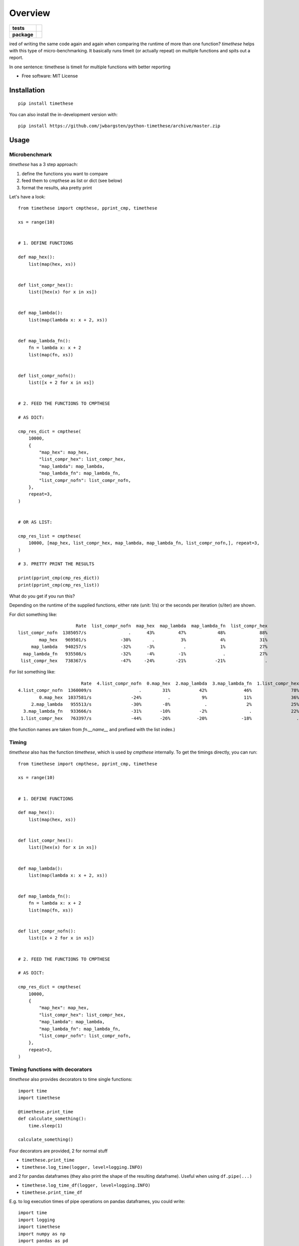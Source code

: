 ========
Overview
========

.. start-badges

.. list-table::
    :stub-columns: 1

    * - tests
      - | |travis|
    * - package
      - | |version| |wheel| |supported-versions| |supported-implementations|

.. |travis| image:: https://api.travis-ci.org/jwbargsten/python-timethese.svg?branch=master
    :alt: Travis-CI Build Status
    :target: https://travis-ci.org/jwbargsten/python-timethese

.. |version| image:: https://img.shields.io/pypi/v/timethese.svg
    :alt: PyPI Package latest release
    :target: https://pypi.org/project/timethese

.. |wheel| image:: https://img.shields.io/pypi/wheel/timethese.svg
    :alt: PyPI Wheel
    :target: https://pypi.org/project/timethese

.. |supported-versions| image:: https://img.shields.io/pypi/pyversions/timethese.svg
    :alt: Supported versions
    :target: https://pypi.org/project/timethese

.. |supported-implementations| image:: https://img.shields.io/pypi/implementation/timethese.svg
    :alt: Supported implementations
    :target: https://pypi.org/project/timethese


.. end-badges

ired of writing the same code again and again when comparing the runtime of
more than one function? `timethese` helps with this type of micro-benchmarking.
It basically runs timeit (or actually repeat) on multiple functions and spits
out a report.

In one sentence: timethese is timeit for multiple functions with better reporting

* Free software: MIT License

Installation
============

::

    pip install timethese

You can also install the in-development version with::

    pip install https://github.com/jwbargsten/python-timethese/archive/master.zip


Usage
=====

Microbenchmark
--------------

`timethese` has a 3 step approach:

1. define the functions you want to compare
2. feed them to cmpthese as list or dict (see below)
3. format the results, aka pretty print

Let's have a look::

      from timethese import cmpthese, pprint_cmp, timethese

      xs = range(10)


      # 1. DEFINE FUNCTIONS

      def map_hex():
          list(map(hex, xs))


      def list_compr_hex():
          list([hex(x) for x in xs])


      def map_lambda():
          list(map(lambda x: x + 2, xs))


      def map_lambda_fn():
          fn = lambda x: x + 2
          list(map(fn, xs))


      def list_compr_nofn():
          list([x + 2 for x in xs])


      # 2. FEED THE FUNCTIONS TO CMPTHESE

      # AS DICT:

      cmp_res_dict = cmpthese(
          10000,
          {
              "map_hex": map_hex,
              "list_compr_hex": list_compr_hex,
              "map_lambda": map_lambda,
              "map_lambda_fn": map_lambda_fn,
              "list_compr_nofn": list_compr_nofn,
          },
          repeat=3,
      )


      # OR AS LIST:

      cmp_res_list = cmpthese(
          10000, [map_hex, list_compr_hex, map_lambda, map_lambda_fn, list_compr_nofn,], repeat=3,
      )

      # 3. PRETTY PRINT THE RESULTS

      print(pprint_cmp(cmp_res_dict))
      print(pprint_cmp(cmp_res_list))

What do you get if you run this?

Depending on the runtime of the supplied functions, either rate (unit: 1/s) or
the seconds per iteration (s/iter) are shown.

For dict something like::

                            Rate  list_compr_nofn  map_hex  map_lambda  map_lambda_fn  list_compr_hex
      list_compr_nofn  1385057/s                .      43%         47%            48%             88%
              map_hex   969501/s             -30%        .          3%             4%             31%
           map_lambda   940257/s             -32%      -3%           .             1%             27%
        map_lambda_fn   935508/s             -32%      -4%         -1%              .             27%
       list_compr_hex   738367/s             -47%     -24%        -21%           -21%               .

For list something like::

                              Rate  4.list_compr_nofn  0.map_hex  2.map_lambda  3.map_lambda_fn  1.list_compr_hex
      4.list_compr_nofn  1360009/s                  .        31%           42%              46%               78%
              0.map_hex  1037581/s               -24%          .            9%              11%               36%
           2.map_lambda   955513/s               -30%        -8%             .               2%               25%
        3.map_lambda_fn   933666/s               -31%       -10%           -2%                .               22%
       1.list_compr_hex   763397/s               -44%       -26%          -20%             -18%                 .


(the function names are taken from `fn.__name__` and prefixed with the list index.)

Timing
------

`timethese` also has the function `timethese`, which is used by `cmpthese`
internally. To get the timings directly, you can run::

      from timethese import cmpthese, pprint_cmp, timethese

      xs = range(10)


      # 1. DEFINE FUNCTIONS

      def map_hex():
          list(map(hex, xs))


      def list_compr_hex():
          list([hex(x) for x in xs])


      def map_lambda():
          list(map(lambda x: x + 2, xs))


      def map_lambda_fn():
          fn = lambda x: x + 2
          list(map(fn, xs))


      def list_compr_nofn():
          list([x + 2 for x in xs])


      # 2. FEED THE FUNCTIONS TO CMPTHESE

      # AS DICT:

      cmp_res_dict = cmpthese(
          10000,
          {
              "map_hex": map_hex,
              "list_compr_hex": list_compr_hex,
              "map_lambda": map_lambda,
              "map_lambda_fn": map_lambda_fn,
              "list_compr_nofn": list_compr_nofn,
          },
          repeat=3,
      )

Timing functions with decorators
--------------------------------
`timethese` also provides decorators to time single functions::

     import time
     import timethese

     @timethese.print_time
     def calculate_something():
         time.sleep(1)

     calculate_something()

Four decorators are provided, 2 for normal stuff

* ``timethese.print_time``
* ``timethese.log_time(logger, level=logging.INFO)``

and 2 for pandas dataframes (they also print the shape of the resulting dataframe).
Useful when using ``df.pipe(...)``

* ``timethese.log_time_df(logger, level=logging.INFO)``
* ``timethese.print_time_df``

E.g. to log execution times of pipe operations on pandas dataframes, you could write::

     import time
     import logging
     import timethese
     import numpy as np
     import pandas as pd

     logging.basicConfig(level=logging.DEBUG)

     logger = logging.getLogger(__name__)


     @timethese.log_time_df(logger, logging.DEBUG)
     def sum_by_group(df):
         time.sleep(1)  # introduce some artificial delay
         return df.groupby("A").sum()


     df = pd.DataFrame({"A": np.arange(100) % 2, "B": np.random.normal(size=100)})

     res = df.pipe(sum_by_group)


See the function documentation in the source code for better examples.

Development
===========

To run the all tests run::

    tox

Note, to combine the coverage data from all the tox environments run:

.. list-table::
    :widths: 10 90
    :stub-columns: 1

    - - Windows
      - ::

            set PYTEST_ADDOPTS=--cov-append
            tox

    - - Other
      - ::

            PYTEST_ADDOPTS=--cov-append tox

See also
========

The idea came from Perl's `Benchmark.pm <https://perldoc.perl.org/Benchmark.html>`_, which I used a lot in the Good Ol' Days.
